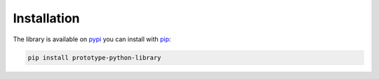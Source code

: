 Installation
============

The library is available on `pypi <https://pypi.org/project/prototype-python-library/>`_ you can install with `pip <https://pip.pypa.io/en/stable/>`_:

.. code-block:: console

   pip install prototype-python-library
